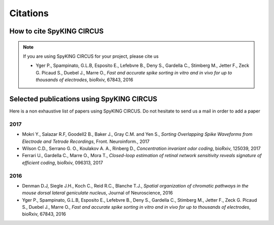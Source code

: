 Citations
=========

How to cite SpyKING CIRCUS
--------------------------

.. note::

    If you are using SpyKING CIRCUS for your project, please cite us

    * Yger P., Spampinato, G.L.B, Esposito E., Lefebvre B., Deny S., Gardella C., Stimberg M., Jetter F., Zeck G. Picaud S., Duebel J., Marre O., *Fast and accurate spike sorting in vitro and in vivo for up to thousands of electrodes*, bioRxiv, 67843, 2016


Selected publications using SpyKING CIRCUS
------------------------------------------

Here is a non exhaustive list of papers using SpyKING CIRCUS. Do not hesitate to send us a mail in order to add a paper


2017
~~~~

* Mokri Y., Salazar R.F, Goodell2 B., Baker J., Gray C.M. and Yen S., *Sorting Overlapping Spike Waveforms from Electrode and Tetrode Recordings*, Front. Neuroinform., 2017

* Wilson C.D., Serrano G. O., Koulakov A. A., Rinberg D., *Concentration invariant odor coding*, bioRxiv, 125039, 2017

* Ferrari U., Gardella C., Marre O., Mora T., *Closed-loop estimation of retinal network sensitivity reveals signature of efficient coding*, bioRxiv, 096313, 2017


2016
~~~~


* Denman D.J, Siegle J.H., Koch C., Reid R.C., Blanche T.J., *Spatial organization of chromatic pathways in the mouse dorsal lateral geniculate nucleus*, Journal of Neuroscience, 2016

* Yger P., Spampinato, G.L.B, Esposito E., Lefebvre B., Deny S., Gardella C., Stimberg M., Jetter F., Zeck G. Picaud S., Duebel J., Marre O., *Fast and accurate spike sorting in vitro and in vivo for up to thousands of electrodes*, bioRxiv, 67843, 2016


